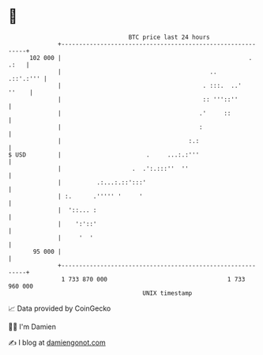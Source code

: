 * 👋

#+begin_example
                                     BTC price last 24 hours                    
                 +------------------------------------------------------------+ 
         102 000 |                                                     . .:   | 
                 |                                          ..      .::'.:''' | 
                 |                                        . :::.  ..'   ''    | 
                 |                                        :: '''::''          | 
                 |                                       .'     ::            | 
                 |                                       :                    | 
                 |                                    :.:                     | 
   $ USD         |                        .     ...:.:'''                     | 
                 |                    .  .':.:::''  ''                        | 
                 |          .:...:.::':::'                                    | 
                 | :.      .''''' '     '                                     | 
                 |  '::... :                                                  | 
                 |    ':'::'                                                  | 
                 |     '  '                                                   | 
          95 000 |                                                            | 
                 +------------------------------------------------------------+ 
                  1 733 870 000                                  1 733 960 000  
                                         UNIX timestamp                         
#+end_example
📈 Data provided by CoinGecko

🧑‍💻 I'm Damien

✍️ I blog at [[https://www.damiengonot.com][damiengonot.com]]
